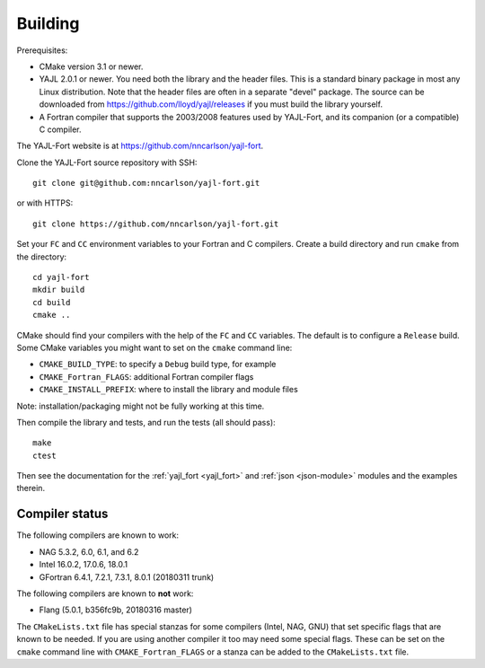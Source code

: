 Building
========

Prerequisites:

* CMake version 3.1 or newer.

* YAJL 2.0.1 or newer. You need both the library and the header files.
  This is a standard binary package in most any Linux distribution. Note
  that the header files are often in a separate "devel" package. The source
  can be downloaded from https://github.com/lloyd/yajl/releases if you must
  build the library yourself.

* A Fortran compiler that supports the 2003/2008 features used by YAJL-Fort,
  and its companion (or a compatible) C compiler.

The YAJL-Fort website is at https://github.com/nncarlson/yajl-fort.

Clone the YAJL-Fort source repository with SSH::

  git clone git@github.com:nncarlson/yajl-fort.git

or with HTTPS::

  git clone https://github.com/nncarlson/yajl-fort.git

Set your ``FC`` and ``CC`` environment variables to your Fortran and C
compilers. Create a build directory and run ``cmake`` from the directory::

  cd yajl-fort
  mkdir build
  cd build
  cmake ..

CMake should find your compilers with the help of the ``FC`` and ``CC``
variables. The default is to configure a ``Release`` build. Some CMake
variables you might want to set on the ``cmake`` command line:

* ``CMAKE_BUILD_TYPE``: to specify a ``Debug`` build type, for example
* ``CMAKE_Fortran_FLAGS``: additional Fortran compiler flags
* ``CMAKE_INSTALL_PREFIX``: where to install the library and module files

Note: installation/packaging might not be fully working at this time.

Then compile the library and tests, and run the tests (all should pass)::

  make
  ctest

Then see the documentation for the :ref:`yajl_fort <yajl_fort>` and
:ref:`json <json-module>` modules and the examples therein.

Compiler status
---------------
The following compilers are known to work:

* NAG 5.3.2, 6.0, 6.1, and 6.2
* Intel 16.0.2, 17.0.6, 18.0.1
* GFortran 6.4.1, 7.2.1, 7.3.1, 8.0.1 (20180311 trunk)

The following compilers are known to **not** work:

* Flang (5.0.1, b356fc9b, 20180316 master) 

The ``CMakeLists.txt`` file has special stanzas for some compilers (Intel,
NAG, GNU) that set specific flags that are known to be needed. If you are
using another compiler it too may need some special flags.  These can be
set on the ``cmake`` command line with ``CMAKE_Fortran_FLAGS`` or a stanza
can be added to the ``CMakeLists.txt`` file.
